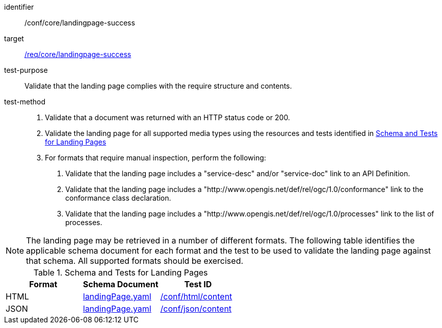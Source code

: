 [[ats_core_landingpage-success]]

[abstract_test]
====
[%metadata]
identifier:: /conf/core/landingpage-success
target:: <<req_core_landingpage-success,/req/core/landingpage-success>>
test-purpose:: Validate that the landing page complies with the require structure and contents.
test-method::
+
--
1. Validate that a document was returned with an HTTP status code or 200.

2. Validate the landing page for all supported media types using the resources and tests identified in <<landing-page-schema>>

3. For formats that require manual inspection, perform the following:

   a. Validate that the landing page includes a "service-desc" and/or "service-doc" link to an API Definition.

   b. Validate that the landing page includes a "http://www.opengis.net/def/rel/ogc/1.0/conformance" link to the conformance class declaration.

   c. Validate that the landing page includes a "http://www.opengis.net/def/rel/ogc/1.0/processes" link to the list of processes.
--
====

NOTE: The landing page may be retrieved in a number of different formats. The following table identifies the applicable schema document for each format and the test to be used to validate the landing page against that schema. All supported formats should be exercised.

[[landing-page-schema]]
.Schema and Tests for Landing Pages
[cols="3",options="header"]
|===
|Format |Schema Document |Test ID
|HTML |link:http://schemas.opengis.net/ogcapi/processes/part1/1.0/openapi/schemas/landingPage.yaml[landingPage.yaml] |<<ats_html_content,/conf/html/content>>
|JSON |link:http://schemas.opengis.net/ogcapi/processes/part1/1.0/openapi/schemas/landingPage.yaml[landingPage.yaml] |<<ats_json_content,/conf/json/content>>
|===
